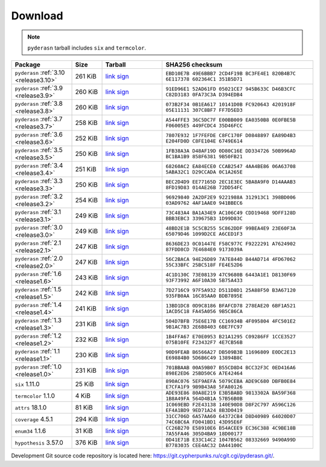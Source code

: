 .. _download:

Download
========

.. note::

   ``pyderasn`` tarball includes ``six`` and ``termcolor``.

.. list-table::
   :widths: 20 10 20 50
   :header-rows: 1

   * - Package
     - Size
     - Tarball
     - SHA256 checksum
   * - ``pyderasn`` :ref:`3.10 <release3.10>`
     - 261 KiB
     - `link <download/pyderasn-3.10.tar.xz>`__
       `sign <download/pyderasn-3.10.tar.xz.sig>`__
     - ``EBD10E7B 49E6BBB7 2CD4F19B BC3FE4E1 820B4B7C 6E117378 602364C1 351B5D71``
   * - ``pyderasn`` :ref:`3.9 <release3.9>`
     - 260 KiB
     - `link <download/pyderasn-3.9.tar.xz>`__
       `sign <download/pyderasn-3.9.tar.xz.sig>`__
     - ``91ED96E1 52AD61FD 05021CE7 945B633C D46B3CFC C82D3183 0FA73C3A D394EDB4``
   * - ``pyderasn`` :ref:`3.8 <release3.8>`
     - 260 KiB
     - `link <download/pyderasn-3.8.tar.xz>`__
       `sign <download/pyderasn-3.8.tar.xz.sig>`__
     - ``073B2F34 0B1EA617 10141D0B FC920643 4201918F 05E11131 307C8BF7 FF7D5ED3``
   * - ``pyderasn`` :ref:`3.7 <release3.7>`
     - 258 KiB
     - `link <download/pyderasn-3.7.tar.xz>`__
       `sign <download/pyderasn-3.7.tar.xz.sig>`__
     - ``A544FFE3 36C5DC7F E00BB009 EA0350B8 0E0FBE5B F06005E5 449FCDC4 35D46FCC``
   * - ``pyderasn`` :ref:`3.6 <release3.6>`
     - 252 KiB
     - `link <download/pyderasn-3.6.tar.xz>`__
       `sign <download/pyderasn-3.6.tar.xz.sig>`__
     - ``7807E932 1F7FEFDE C8FC170F D0848897 EA89D4B3 E204FD0D C8FE104E 6749E614``
   * - ``pyderasn`` :ref:`3.5 <release3.5>`
     - 250 KiB
     - `link <download/pyderasn-3.5.tar.xz>`__
       `sign <download/pyderasn-3.5.tar.xz.sig>`__
     - ``1FB38A3A D48AF19D 0D80C16E DD334726 50B996AD BC1BA1B9 858F6381 9B50FB21``
   * - ``pyderasn`` :ref:`3.4 <release3.4>`
     - 251 KiB
     - `link <download/pyderasn-3.4.tar.xz>`__
       `sign <download/pyderasn-3.4.tar.xz.sig>`__
     - ``68260AC2 EA84ECE0 CCAB2547 4AA4BE86 06A63708 5ABA32C1 D29CCADA 0C1A265E``
   * - ``pyderasn`` :ref:`3.3 <release3.3>`
     - 250 KiB
     - `link <download/pyderasn-3.3.tar.xz>`__
       `sign <download/pyderasn-3.3.tar.xz.sig>`__
     - ``BEC2D4D9 EE77165D 2EC1E3EC 5BA8A9F0 D14AAAB3 8FD19D83 014AE26B 72DD54FC``
   * - ``pyderasn`` :ref:`3.2 <release3.2>`
     - 254 KiB
     - `link <download/pyderasn-3.2.tar.xz>`__
       `sign <download/pyderasn-3.2.tar.xz.sig>`__
     - ``96929840 2A2DF2E9 9221988A 312913C1 398BD006 03AD9762 4AF1AAE0 941BBEC6``
   * - ``pyderasn`` :ref:`3.1 <release3.1>`
     - 249 KiB
     - `link <download/pyderasn-3.1.tar.xz>`__
       `sign <download/pyderasn-3.1.tar.xz.sig>`__
     - ``73C483A4 BA1A34E9 AC106C49 CDD19468 9DFF128D BBB3EBC3 339675B3 1D99D83C``
   * - ``pyderasn`` :ref:`3.0 <release3.0>`
     - 249 KiB
     - `link <download/pyderasn-3.0.tar.xz>`__
       `sign <download/pyderasn-3.0.tar.xz.sig>`__
     - ``48BD2E1B 5C5CB255 5C862DDF 99BEA4E9 23E60F3A 65079D46 1099D2CE A6CED1F3``
   * - ``pyderasn`` :ref:`2.1 <release2.1>`
     - 247 KiB
     - `link <download/pyderasn-2.1.tar.xz>`__
       `sign <download/pyderasn-2.1.tar.xz.sig>`__
     - ``8636DE23 0C01447E F58C977C F9222291 A7624902 87FDD8CD 7E4684E0 9173039A``
   * - ``pyderasn`` :ref:`2.0 <release2.0>`
     - 247 KiB
     - `link <download/pyderasn-2.0.tar.xz>`__
       `sign <download/pyderasn-2.0.tar.xz.sig>`__
     - ``56C2BACA 94E26D89 7A7E844D B44AD714 4FD67062 55C33BFC 25BC518F FE4E52D6``
   * - ``pyderasn`` :ref:`1.6 <release1.6>`
     - 243 KiB
     - `link <download/pyderasn-1.6.tar.xz>`__
       `sign <download/pyderasn-1.6.tar.xz.sig>`__
     - ``4C1D130C 73E08139 47C9680B 6443A1E1 D8130F69 93F73992 A6F10A30 5B75A433``
   * - ``pyderasn`` :ref:`1.5 <release1.5>`
     - 242 KiB
     - `link <download/pyderasn-1.5.tar.xz>`__
       `sign <download/pyderasn-1.5.tar.xz.sig>`__
     - ``7D2716C9 97F5A932 D511D8D1 25A88F50 B3A67120 935FB0AA 16C85AA0 BDB7895E``
   * - ``pyderasn`` :ref:`1.4 <release1.4>`
     - 241 KiB
     - `link <download/pyderasn-1.4.tar.xz>`__
       `sign <download/pyderasn-1.4.tar.xz.sig>`__
     - ``13BD1DC8 0D9C8186 BFAFCD78 278EAE20 6BF1A521 1ACD5C18 FA45A056 9B5C86CA``
   * - ``pyderasn`` :ref:`1.3 <release1.3>`
     - 231 KiB
     - `link <download/pyderasn-1.3.tar.xz>`__
       `sign <download/pyderasn-1.3.tar.xz.sig>`__
     - ``504D7BFB 75E6E17B CC16934B 4F095804 4FC501E2 9B1AC7B3 2E6B8403 6BE7FC97``
   * - ``pyderasn`` :ref:`1.2 <release1.2>`
     - 232 KiB
     - `link <download/pyderasn-1.2.tar.xz>`__
       `sign <download/pyderasn-1.2.tar.xz.sig>`__
     - ``1B4FFA67 E70E0953 B21A1295 C09286FF 1CCE3527 075B10FE F23432F7 4E7CB56B``
   * - ``pyderasn`` :ref:`1.1 <release1.1>`
     - 230 KiB
     - `link <download/pyderasn-1.1.tar.xz>`__
       `sign <download/pyderasn-1.1.tar.xz.sig>`__
     - ``90D9FEAB B6566A27 DB509B3B 11696809 E0DC2E13 E69884B0 5D6B6C49 13894B8C``
   * - ``pyderasn`` :ref:`1.0 <release1.0>`
     - 231 KiB
     - `link <download/pyderasn-1.0.tar.xz>`__
       `sign <download/pyderasn-1.0.tar.xz.sig>`__
     - ``701BBAAB 00A59B07 B55CD8D4 BCC32F3C 0ED416A6 898E2ED6 25BD50C6 A7E42464``
   * - ``six`` 1.11.0
     - 25 KiB
     - `link <download/six-1.11.0.tar.xz>`__
       `sign <download/six-1.11.0.tar.xz.sig>`__
     - ``890AC076 5EF9AEFA 5079CEBA ADE9C680 DBFB0E84 E7CFA1F9 9B9B43A8 5FA80126``
   * - ``termcolor`` 1.1.0
     - 4 KiB
     - `link <download/termcolor-1.1.0.tar.xz>`__
       `sign <download/termcolor-1.1.0.tar.xz.sig>`__
     - ``ADE93E86 80A8E219 E3B5BABD 9813302A BA59F368 1B8A49FA 564D4B1A 57B56B0B``
   * - ``attrs`` 18.1.0
     - 81 KiB
     - `link <download/attrs-18.1.0.tar.xz>`__
       `sign <download/attrs-18.1.0.tar.xz.sig>`__
     - ``1C069EBD F2E43138 140E90D8 D8F2C797 A596C126 EF4A1BD9 9ED71A24 8B3D0419``
   * - ``coverage`` 4.5.1
     - 294 KiB
     - `link <download/coverage-4.5.1.tar.xz>`__
       `sign <download/coverage-4.5.1.tar.xz.sig>`__
     - ``31CC706D 6A57AA60 64372CB4 D8D40989 64020D07 74C6BC6A FD041BD1 43D95E6F``
   * - ``enum34`` 1.1.6
     - 31 KiB
     - `link <download/enum34-1.1.6.tar.xz>`__
       `sign <download/enum34-1.1.6.tar.xz.sig>`__
     - ``CC26B270 E58910E6 B54ACEE9 EC36C388 4C9BE18B 7A55FA46 305D4BA9 18D00177``
   * - ``hypothesis`` 3.57.0
     - 376 KiB
     - `link <download/hypothesis-hypothesis-python-3.57.0.tar.xz>`__
       `sign <download/hypothesis-hypothesis-python-3.57.0.tar.xz.sig>`__
     - ``0D41E71B E33C14C2 1047B562 08332669 9490A99D B7783035 CEE4AC32 DA44100C``

Development Git source code repository is located here:
https://git.cypherpunks.ru/cgit.cgi/pyderasn.git/.
